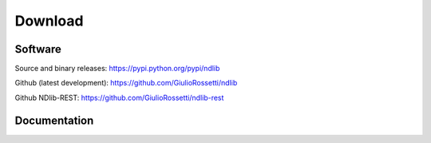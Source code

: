 ********
Download
********

--------
Software
--------

Source and binary releases: https://pypi.python.org/pypi/ndlib

Github (latest development): https://github.com/GiulioRossetti/ndlib

Github NDlib-REST: https://github.com/GiulioRossetti/ndlib-rest

-------------
Documentation
-------------

